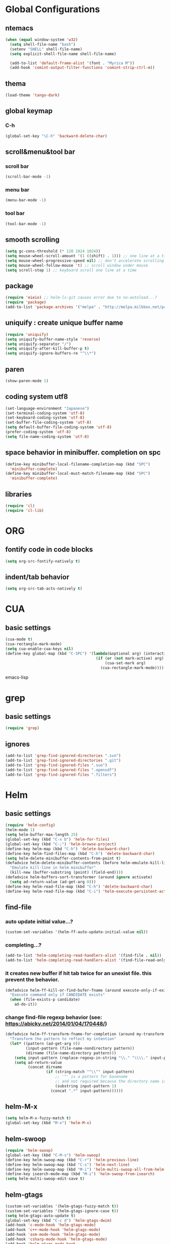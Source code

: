 #+TITLE emacs configuration
#+OPTIONS: toc:2 num:nil ^:nil

* Global Configurations
** ntemacs
#+begin_src emacs-lisp
(when (equal window-system 'w32)
  (setq shell-file-name "bash")
  (setenv "SHELL" shell-file-name)
  (setq explicit-shell-file-name shell-file-name)

  (add-to-list 'default-frame-alist '(font . "Myrica M"))
  (add-hook 'comint-output-filter-functions 'comint-strip-ctrl-m))
#+end_src
** thema
#+begin_src emacs-lisp
  (load-theme 'tango-dark)
#+end_src
** global keymap
*** C-h
#+begin_src emacs-lisp
(global-set-key "\C-h" 'backward-delete-char)
#+end_src

** scroll&menu&tool bar
*** scroll bar
#+begin_src emacs-lisp
(scroll-bar-mode -1)
#+end_src
*** menu bar
#+begin_src emacs-lisp
(menu-bar-mode -1)
#+end_src
*** tool bar
#+begin_src emacs-lisp
(tool-bar-mode -1)
#+end_src

** smooth scrolling
#+begin_src emacs-lisp
  (setq gc-cons-threshold (* 128 1024 1024))
  (setq mouse-wheel-scroll-amount '(1 ((shift) . 1))) ;; one line at a time
  (setq mouse-wheel-progressive-speed nil) ;; don't accelerate scrolling
  (setq mouse-wheel-follow-mouse 't) ;; scroll window under mouse
  (setq scroll-step 1) ;; keyboard scroll one line at a time
#+end_src

** package
#+begin_src emacs-lisp
  (require 'eieio) ;; helm-ls-git causes error due to no-autoload...?
  (require 'package)
  (add-to-list 'package-archives '("melpa" . "http://melpa.milkbox.net/packages/"))
#+end_src

** uniquify : create unique buffer name
#+begin_src emacs-lisp
  (require 'uniquify)
  (setq uniquify-buffer-name-style 'reverse)
  (setq uniquify-separator "/")
  (setq uniquify-after-kill-buffer-p t)
  (setq uniquify-ignore-buffers-re "^\\*")
#+end_src

** paren
#+begin_src emacs-lisp
  (show-paren-mode 1)
#+end_src
** coding system utf8
#+begin_src emacs-lisp
  (set-language-environment "Japanese")
  (set-terminal-coding-system 'utf-8)
  (set-keyboard-coding-system 'utf-8)
  (set-buffer-file-coding-system 'utf-8)
  (setq default-buffer-file-coding-system 'utf-8)
  (prefer-coding-system 'utf-8)
  (setq file-name-coding-system 'utf-8)
#+end_src
** space behavior in minibuffer. completion on spc
#+begin_src emacs-lisp
  (define-key minibuffer-local-filename-completion-map (kbd "SPC")
    'minibuffer-complete)
  (define-key minibuffer-local-must-match-filename-map (kbd "SPC")
    'minibuffer-complete)
#+end_src
** libraries
#+begin_src emacs-lisp
(require 'cl)
(require 'cl-lib)
#+end_src

* ORG
** fontify code in code blocks
#+begin_src emacs-lisp
  (setq org-src-fontify-natively t)
#+end_src
** indent/tab behavior
#+begin_src emacs-lisp
  (setq org-src-tab-acts-natively t)
#+end_src

* CUA
** basic settings
#+begin_src emacs-lisp
  (cua-mode t)
  (cua-rectangle-mark-mode)
  (setq cua-enable-cua-keys nil)
  (define-key global-map (kbd "C-SPC") '(lambda(&optional arg) (interactive "P")
                                          (if (or (not mark-active) arg)
                                              (cua-set-mark arg)
                                            (cua-rectangle-mark-mode))))
#+end_src emacs-lisp

* grep
** basic settings
#+begin_src emacs-lisp
(require 'grep)
#+end_src
** ignores
#+begin_src emacs-lisp
(add-to-list 'grep-find-ignored-directories ".svn")
(add-to-list 'grep-find-ignored-directories ".git")
(add-to-list 'grep-find-ignored-files ".suo")
(add-to-list 'grep-find-ignored-files ".opensdf")
(add-to-list 'grep-find-ignored-files ".filters")
#+end_src
* Helm
** basic settings
#+begin_src emacs-lisp
  (require 'helm-config)
  (helm-mode 1)
  (setq helm-buffer-max-length 25)
  (global-set-key (kbd "C-x b") 'helm-for-files)
  (global-set-key (kbd "C-;") 'helm-browse-project)
  (define-key helm-map (kbd "C-h") 'delete-backward-char)
  (define-key helm-find-files-map (kbd "C-h") 'delete-backward-char)
  (setq helm-delete-minibuffer-contents-from-point t)
  (defadvice helm-delete-minibuffer-contents (before helm-emulate-kill-line activate)
    "Emulate kill-line in helm minibuffer"
    (kill-new (buffer-substring (point) (field-end))))
  (defadvice helm-buffers-sort-transformer (around ignore activate)
    (setq ad-return-value (ad-get-arg 0)))
  (define-key helm-read-file-map (kbd "C-h") 'delete-backward-char)
  (define-key helm-read-file-map (kbd "C-i") 'helm-execute-persistent-action)
#+end_src

** find-file
*** auto update initial value...?
#+begin_src emacs-lisp
  (custom-set-variables '(helm-ff-auto-update-initial-value nil))
#+end_src

*** completing...?
#+begin_src emacs-lisp
  (add-to-list 'helm-completing-read-handlers-alist '(find-file . nil))
  (add-to-list 'helm-completing-read-handlers-alist '(find-file-read-only . nil))
#+end_src

*** it creates new buffer if hit tab twice for an unexist file. this prevent the behavior.
#+begin_src emacs-lisp
  (defadvice helm-ff-kill-or-find-bufer-fname (around execute-only-if-exist activate)
    "Execute command only if CANDIDATE exists"
    (when (file-exists-p candidate)
      ad-do-it))
#+end_src

*** change find-file regexp behavior (see: https://abicky.net/2014/01/04/170448/)
#+begin_src emacs-lisp
  (defadvice helm-ff-transform-fname-for-completion (around my-transform activate)
    "Transform the pattern to reflect my intention"
    (let* ((pattern (ad-get-arg 0))
           (input-pattern (file-name-nondirectory pattern))
           (dirname (file-name-directory pattern)))
      (setq input-pattern (replace-regexp-in-string "\\." "\\\\." input-pattern))
      (setq ad-return-value
            (concat dirname
                    (if (string-match "^\\^" input-pattern)
                        ;; '^' is a pattern for basename
                        ;; and not required because the directory name is prepended
                        (substring input-pattern 1)
                      (concat ".*" input-pattern))))))
#+end_src

** helm-M-x
#+begin_src emacs-lisp
  (setq helm-M-x-fuzzy-match t)
  (global-set-key (kbd "M-x") 'helm-M-x)
#+end_src

** helm-swoop
#+begin_src emacs-lisp
  (require 'helm-swoop)
  (global-set-key (kbd "C-M-s") 'helm-swoop)
  (define-key helm-swoop-map (kbd "C-r") 'helm-previous-line)
  (define-key helm-swoop-map (kbd "C-s") 'helm-next-line)
  (define-key helm-swoop-map (kbd "M-i") 'helm-multi-swoop-all-from-helm-swoop)
  (define-key isearch-mode-map (kbd "M-i") 'helm-swoop-from-isearch)
  (setq helm-multi-swoop-edit-save t)
#+end_src

** helm-gtags
#+begin_src emacs-lisp
  (custom-set-variables '(helm-gtags-fuzzy-match t))
  (custom-set-variables '(helm-gtags-ignore-case t))
  (setq helm-gtags-auto-update t)
  (global-set-key (kbd "C-c d") 'helm-gtags-dwim)
  (add-hook 'c-mode-hook 'helm-gtags-mode)
  (add-hook 'c++-mode-hook 'helm-gtags-mode)
  (add-hook 'asm-mode-hook 'helm-gtags-mode)
  (add-hook 'csharp-mode-hook 'helm-gtags-mode)
  (add-hook 'helm-gtags-mode-hook
            '(lambda ()
               ;;(local-set-key (kbd "C-c t") 'helm-gtags-find-tag)
               (local-set-key (kbd "C-c t") 'helm-gtags-find-pattern)
               (local-set-key (kbd "C-c s") 'helm-gtags-find-symbol)
               (local-set-key (kbd "C-c r") 'helm-gtags-find-rtag)
               (local-set-key (kbd "C-c b") 'helm-gtags-pop-stack)))

  (setq helm-gtags-auto-update t)
  (setq helm-gtags-path-style 'absolute)
#+end_src

** helm-ls-git
#+begin_src emacs-lisp
  (require 'helm-ls-git)
#+end_src

* smartrep
** basic settings
#+begin_src emacs-lisp
  (require 'smartrep)
  (declare-function smartrep-define-key "smartrep")
#+end_src
* multiple-cursors
** basic settings
#+begin_src emacs-lisp
  (require 'multiple-cursors)
#+end_src

** keybindings w/smartrep
#+begin_src emacs-lisp
  (declare-function smartrep-define-key "smartrep")
  (global-set-key (kbd "C-M-e") 'mc/edit-lines)
  (global-set-key (kbd "C-M-r") 'mc/mark-all-in-region)
  (global-unset-key "\M-n")
  (smartrep-define-key global-map "M-n"
                       '(("M-n"        . 'mc/mark-next-like-this)
                         ("n"          . 'mc/mark-next-like-this)
                         ("p"          . 'mc/mark-previous-like-this)
                         ("m"          . 'mc/mark-more-like-this-extended)
                         ("u"          . 'mc/unmark-next-like-this)
                         ("U"          . 'mc/unmark-previous-like-this)
                         ("s"          . 'mc/skip-to-next-like-this)
                         ("S"          . 'mc/skip-to-previous-like-this)
                         ("*"          . 'mc/mark-all-like-this)
                         ("d"          . 'mc/mark-all-like-this-dwin)
                         ("i"          . 'my/mc/insert-numbers)
                         ("o"          . 'mc/sort-regions)
                         ("r"          . 'mc/reverse-regions)))
#+end_src

** original insert-numbers
#+begin_src emacs-lisp
  (defvar my/mc/insert-numbers-hist nil)
  (defvar my/mc/insert-numbers-inc 1)
  (defvar my/mc/insert-numbers-pad "%01d")
  (defun my/mc/insert-numbers (start inc pad)
    "Insert increasing numbers for each cursor specifically."
    (interactive
     (list (read-number "Start from: " 0)
           (read-number "Increment by: " 1)
           (read-string "Padding (%01d): " nil my/mc/insert-numbers-hist "%01d")))
    (setq mc--insert-numbers-number start)
    (setq my/mc/insert-numbers-inc inc)
    (setq my/mc/insert-numbers-pad pad)
    (mc/for-each-cursor-ordered
     (mc/execute-command-for-fake-cursor
      'my/mc--insert-number-and-increase
      cursor)))
  (defun my/mc--insert-number-and-increase ()
    (interactive)
    (insert (format my/mc/insert-numbers-pad mc--insert-numbers-number))
    (setq mc--insert-numbers-number (+ mc--insert-numbers-number my/mc/insert-numbers-inc)))
#+end_src

* js2-mode
** basic settings
#+begin_src emacs-lisp
  (require 'js2-mode)
  (add-to-list 'auto-mode-alist '("\\.js$\\'" . js2-mode))
#+end_src

* css-mode
** basic settings
#+begin_src emacs-lisp
  (require 'css-mode)
  (add-to-list 'auto-mode-alist '("\\.css$\\'" . css-mode))
#+end_src

* multiweb, js2, css
** basic settings
#+begin_src emacs-lisp
  (require 'multi-web-mode)
  (require 'js2-mode)
  (require 'css-mode)
  (setq mweb-default-major-mode 'html-mode)
  (multi-web-global-mode 1)
#+end_src
** tags and extensions
#+begin_src emacs-lisp
(setq mweb-tags
	  '((php-mode "<\\?php\\|<\\? \\|<\\?=" "\\?>")
		(js2-mode "<script[^>]*>" "</script>")
		(css-mode "<style[^>]*>" "</style>")))
#+end_src

* w3m
** basic settings
#+begin_src emacs-lisp
(require 'w3m)
#+end_src
*** cookies
#+begin_src emacs-lisp
  (setq w3m-use-cookies t)
#+end_src
*** redirection limit (sometimes eternally redirection happens...)
#+begin_src emacs-lisp
  (setq w3m-follow-redirection 200)
#+end_src
** key bindings
#+begin_src emacs-lisp
  (define-key w3m-mode-map (kbd "u") 'w3m-goto-url)
  (define-key w3m-mode-map (kbd "g") 'w3m-search)
  (define-key w3m-mode-map (kbd "C-c n") 'w3m-view-next-page)
  (define-key w3m-mode-map (kbd "C-c b") 'w3m-view-previous-page)
#+end_src

* rainbow delimiters
** basic settings
#+begin_src emacs-lisp
(require 'rainbow-delimiters)
#+end_src
** mode hooks
#+begin_src emacs-lisp
(add-hook 'c++-mode-hook 'rainbow-delimiters-mode)
(add-hook 'emacs-lisp-mode-hook 'rainbow-delimiters-mode)
#+end_src
** emphasis
#+begin_src emacs-lisp
(require 'color)
(defun rainbow-delimiters-using-stronger-colors ()
  (interactive)
  (cl-loop
   for index from 1 to rainbow-delimiters-max-face-count
   do
   (let ((face (intern (format "rainbow-delimiters-depth-%d-face" index))))
    (cl-callf color-saturate-name (face-foreground face) 100))))
(add-hook 'emacs-startup-hook 'rainbow-delimiters-using-stronger-colors)
#+end_src
